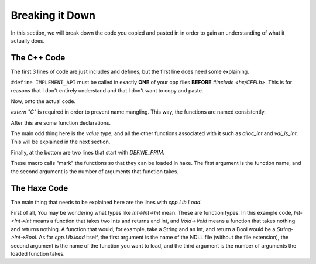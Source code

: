 Breaking it Down
================

In this section, we will break down the code you copied and pasted in in order to gain an understanding of what it actually does.

The C++ Code
----------------
The first 3 lines of code are just includes and defines, but the first line does need some explaining.

.. code-block:: cpp
    :linenos:

    #define IMPLEMENT_API
    #include <hx/CFFI.h>
    #include <iostream>

``#define IMPLEMENT_API`` must be called in exactly **ONE** of your cpp files **BEFORE** `#include <hx/CFFI.h>`.
This is for reasons that I don't entirely understand and that I don't want to copy and paste.

Now, onto the actual code.

.. code-block:: cpp
    :lineno-start: 5

    extern "C" {

`extern "C"` is required in order to prevent name mangling. This way, the functions are named consistently.

After this are some function declarations.

.. code-block:: cpp
    :lineno-start: 6

        void hello() {
            std::cout << "Hello from C++ Dll!" << std::endl;
        }
                
        value sum(value a, value b) {
            if( !val_is_int(a) || !val_is_int(b) ) return val_null;
            return alloc_int(val_int(a) + val_int(b));
        }

The main odd thing here is the `value` type, and all the other functions associated with it such as `alloc_int` and `val_is_int`.
This will be explained in the next section.

Finally, at the bottom are two lines that start with `DEFINE_PRIM`.

.. code-block:: cpp
    :lineno-start: 8

    DEFINE_PRIM(hello, 0);
    DEFINE_PRIM(sum, 2);

These macro calls "mark" the functions so that they can be loaded in haxe. 
The first argument is the function name, and the second argument is the number of arguments that function takes.

The Haxe Code
-------------
The main thing that needs to be explained here are the lines with `cpp.Lib.Load`.

.. code-block:: haxe
    :lineno-start: 4

        static var hello:Void->Void = cpp.Lib.load("example", "hello", 0);
        static var sum:Int->Int->Int = cpp.Lib.load("example", "sum", 2);

First of all, You may be wondering what types like `Int->Int->Int` mean. These are function types.
In this example code, `Int->Int->Int` means a function that takes two Ints and returns and Int, and `Void->Void` means a function that takes nothing and returns nothing. A function that would, for example, take a String and an Int, and return a Bool would be a `String->Int->Bool`.
As for `cpp.Lib.load` itself, the first argument is the name of the NDLL file (without the file extension),
the second argument is the name of the function you want to load, and the third argument is the number of arguments the loaded function takes.